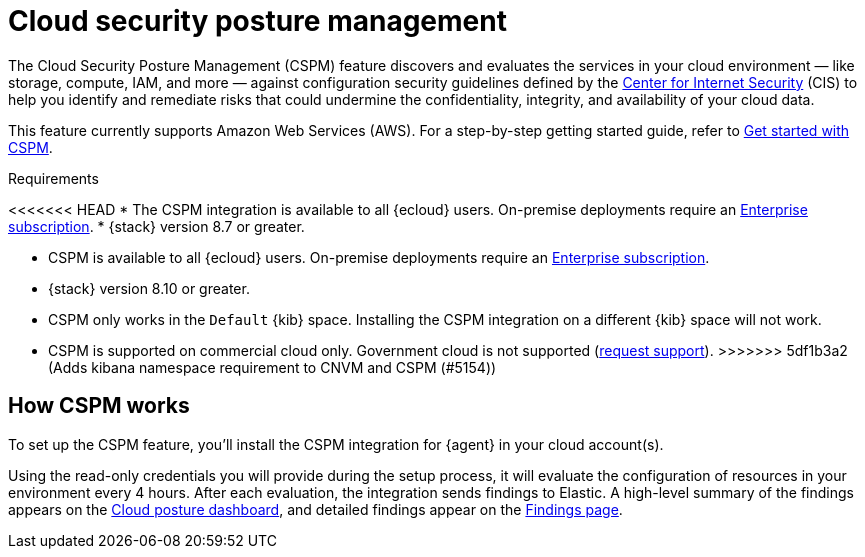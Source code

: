 [[cspm]]
= Cloud security posture management

The Cloud Security Posture Management (CSPM) feature discovers and evaluates the services in your cloud environment — like storage, compute, IAM, and more — against configuration security guidelines defined by the https://www.cisecurity.org/[Center for Internet Security] (CIS) to help you identify and remediate risks that could undermine the confidentiality, integrity, and availability of your cloud data.

This feature currently supports Amazon Web Services (AWS). For a step-by-step getting started guide, refer to <<cspm-get-started,Get started with CSPM>>.

.Requirements
[sidebar]
--
<<<<<<< HEAD
* The CSPM integration is available to all {ecloud} users. On-premise deployments require an https://www.elastic.co/pricing[Enterprise subscription].
* {stack} version 8.7 or greater.
=======
* CSPM is available to all {ecloud} users. On-premise deployments require an https://www.elastic.co/pricing[Enterprise subscription].
* {stack} version 8.10 or greater.
* CSPM only works in the `Default` {kib} space. Installing the CSPM integration on a different {kib} space will not work. 
* CSPM is supported on commercial cloud only. Government cloud is not supported (https://github.com/elastic/enhancements[request support]).
>>>>>>> 5df1b3a2 (Adds kibana namespace requirement to CNVM and CSPM (#5154))
--

[discrete]
[[cspm-how-it-works]]
== How CSPM works

To set up the CSPM feature, you'll install the CSPM integration for {agent} in your cloud account(s).

Using the read-only credentials you will provide during the setup process, it will evaluate the configuration of resources in your environment every 4 hours.
After each evaluation, the integration sends findings to Elastic. A high-level summary of the findings appears on the <<cloud-nat-sec-posture-dashboard,Cloud posture dashboard>>, and detailed findings appear on the <<findings-page,Findings page>>.
